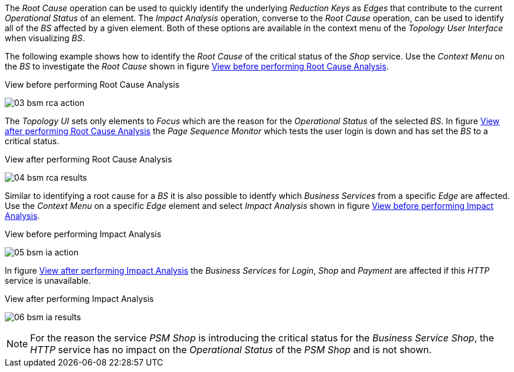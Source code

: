 
// Allow GitHub image rendering
:imagesdir: images

The _Root Cause_ operation can be used to quickly identify the underlying _Reduction Keys_ as _Edges_ that contribute to the current _Operational Status_ of an element.
The _Impact Analysis_ operation, converse to the _Root Cause_ operation, can be used to identify all of the _BS_ affected by a given element.
Both of these options are available in the context menu of the _Topology User Interface_ when visualizing _BS_.

The following example shows how to identify the _Root Cause_ of the critical status of the _Shop_ service.
Use the _Context Menu_ on the _BS_ to investigate the _Root Cause_ shown in figure <<ug-bsm-example-rca-action, View before performing Root Cause Analysis>>.

[[ug-bsm-example-rca-action]]
.View before performing Root Cause Analysis
image:03_bsm-rca-action.png[]

The _Topology UI_ sets only elements to _Focus_ which are the reason for the _Operational Status_ of the selected _BS_.
In figure <<ug-bsm-example-rca-results, View after performing Root Cause Analysis>> the _Page Sequence Monitor_ which tests the user login is down and has set the _BS_ to a critical status.

[[ug-bsm-example-rca-results]]
.View after performing Root Cause Analysis
image:04_bsm-rca-results.png[]

Similar to identifying a root cause for a _BS_ it is also possible to identfy which _Business Services_ from a specific _Edge_ are affected.
Use the _Context Menu_ on a specific _Edge_ element and select _Impact Analysis_ shown in figure <<ug-bsm-example-ia-action, View before performing Impact Analysis>>.

[[ug-bsm-example-ia-action]]
.View before performing Impact Analysis
image:05_bsm-ia-action.png[]

In figure <<ug-bsm-example-ia-results, View after performing Impact Analysis>> the _Business Services_ for _Login_, _Shop_ and _Payment_ are affected if this _HTTP_ service is unavailable.

[[ug-bsm-example-ia-results]]
.View after performing Impact Analysis
image:06_bsm-ia-results.png[]

NOTE: For the reason the service _PSM Shop_ is introducing the critical status for the _Business Service_ _Shop_, the _HTTP_ service has no impact on the _Operational Status_ of the _PSM Shop_ and is not shown.
